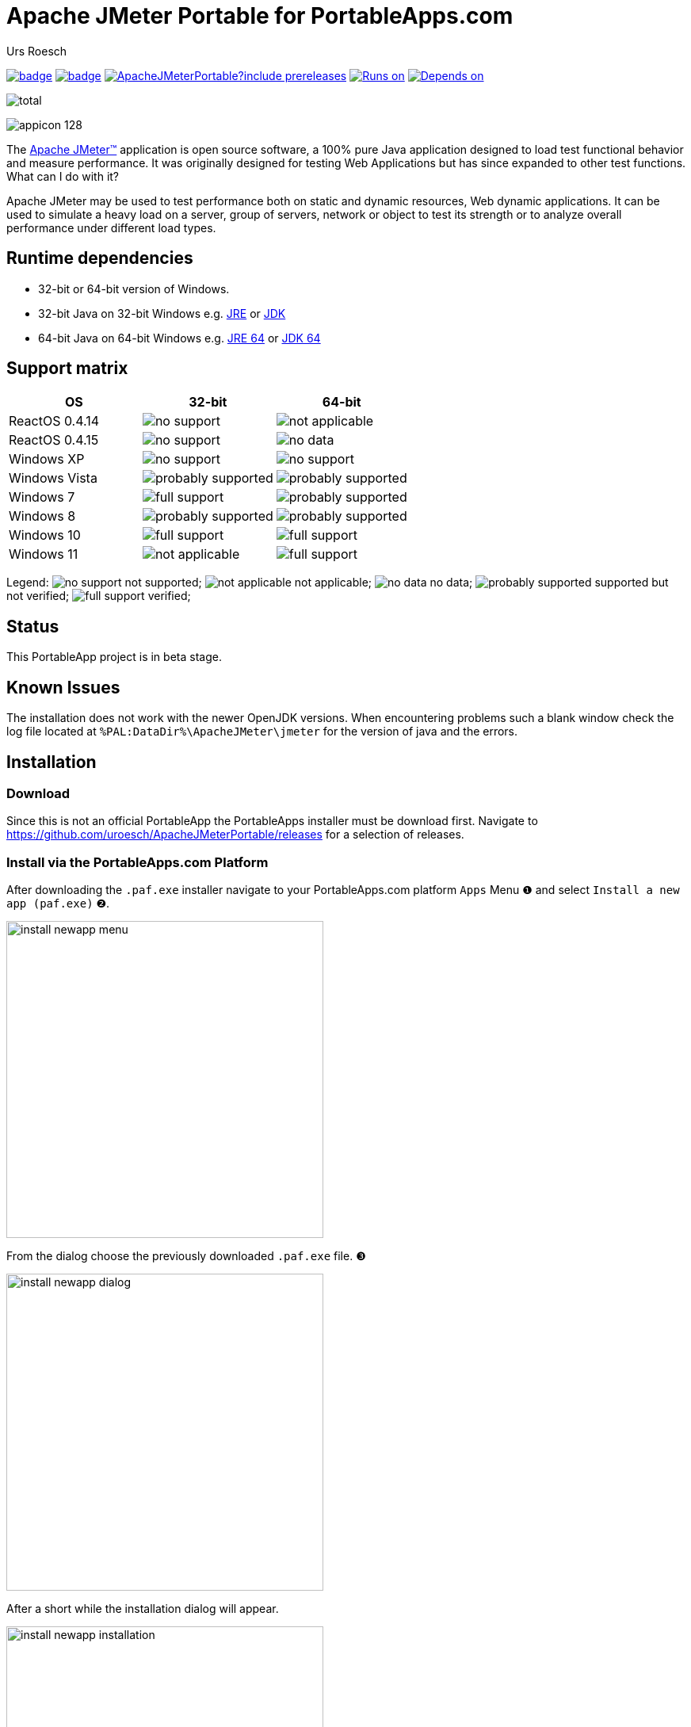 
= {app-name-spaced} for PortableApps.com
:author: Urs Roesch
:app-name-spaced: Apache JMeter Portable
:app-name: ApacheJMeterPortable
:github-user: uroesch
:app-project-url: https://github.com/{github-user}/{app-name}
:upstream-name: ApacheJMeter
:upstream-url: https://directory.apache.org/studio/
:shields-url: https://img.shields.io/github/v/release/{github-user}/{app-name}
:icons: font
:imagesdir: Other/Images
:no-data: image:../Icons/no_data.svg[]
:no-support: image:../Icons/no_support.svg[]
:not-applicable: image:../Icons/not_applicable.svg[]
:probably-supported: image:../Icons/probably_supported.svg[]
:full-support: image:../Icons/full_support.svg[]
ifdef::env-github[]
:tip-caption: :bulb:
:note-caption: :information_source:
:important-caption: :heavy_exclamation_mark:
:caution-caption: :fire:
:warning-caption: :warning:
endif::[]
:doctype: book

image:{app-project-url}/workflows/build-linux/badge.svg[
  title="Linux Build",
  link={app-project-url}/actions?query=workflow%3Abuild-linux
]
image:{app-project-url}/workflows/build-windows/badge.svg[
  title="Windows Build",
  link={app-project-url}/actions?query=workflow%3Abuild-windows
]
image:{shields-url}?include_prereleases[
  title="GitHub release (latest by date including pre-releases)",
  link={app-project-url}/releases
]
<<runtime-dependencies,
  image:https://img.shields.io/badge/runs%20on-Win64%20%26%20Win32-blue[Runs on]>>
<<runtime-dependencies,
  image:https://img.shields.io/badge/depends%20on-Java-blue[Depends on]>>

image:https://img.shields.io/github/downloads/{github-user}/{app-name}/total[
  title="GitHub All Release Downloads"
]

ifndef::env-github,env-gitlab[]
image:../../App/AppInfo/appicon_128.png[float="left"]
endif::env-github,env-gitlab[]

ifdef::env-github,env-gitlab[]
+++
<img src="App/AppInfo/appicon_128.png" align="left">
+++
endif::env-github,env-gitlab[]

The https://jmeter.apache.org/[Apache JMeter™] application is open source
software, a 100% pure Java application designed to load test functional
behavior and measure performance. It was originally designed for testing
Web Applications but has since expanded to other test functions.
What can I do with it?

Apache JMeter may be used to test performance both on static and dynamic
resources, Web dynamic applications. It can be used to simulate a heavy
load on a server, group of servers, network or object to test its strength
or to analyze overall performance under different load types.

== Runtime dependencies

* 32-bit or 64-bit version of Windows.
* 32-bit Java on 32-bit Windows e.g.
  https://portableapps.com/apps/utilities/java_portable[JRE] or
  https://portableapps.com/apps/utilities/jdkportable[JDK]
* 64-bit Java on 64-bit Windows e.g.
  https://portableapps.com/apps/utilities/java_portable_64[JRE 64] or
  https://portableapps.com/apps/utilities/jdkportable64[JDK 64]

== Support matrix


[cols=",^,^", options=header]
|===
| OS             | 32-bit               | 64-bit
| ReactOS 0.4.14 | {no-support}         | {not-applicable}
| ReactOS 0.4.15 | {no-support}         | {no-data}
| Windows XP     | {no-support}         | {no-support}
| Windows Vista  | {probably-supported} | {probably-supported}
| Windows 7      | {full-support}       | {probably-supported}
| Windows 8      | {probably-supported} | {probably-supported}
| Windows 10     | {full-support}       | {full-support} 
| Windows 11     | {not-applicable}     | {full-support} 
|===

Legend:
  {no-support} not supported;
  {not-applicable} not applicable;
  {no-data} no data;
  {probably-supported} supported but not verified;
  {full-support} verified;

== Status

This PortableApp project is in beta stage.

== Known Issues

The installation does not work with the newer OpenJDK versions.
When encountering problems such a blank window check the log file located at
`%PAL:DataDir%\ApacheJMeter\jmeter` for the version of java and the errors.


// Start include INSTALL.adoc
== Installation

=== Download

Since this is not an official PortableApp the PortableApps installer must
be download first. Navigate to https://github.com/uroesch/{app-name}/releases
for a selection of releases.

=== Install via the PortableApps.com Platform

After downloading the `.paf.exe` installer navigate to your PortableApps.com
platform `Apps` Menu &#10102; and select `Install a new app (paf.exe)` &#10103;.


image:install_newapp_menu.png[width="400"]

From the dialog choose the previously downloaded `.paf.exe` file. &#10104;

image:install_newapp_dialog.png[width="400"]

After a short while the installation dialog will appear.

image:Images/install_newapp_installation.png[width="400"]


=== Install outside of the PortableApps.com Platform

The Packages found under the release page are not digitally signed so there the
installation is a bit involved.

After downloading the `.paf.exe` installer trying to install may result in a
windows defender warning.

image:info_defender-protected.png[width="260"]

To unblock the installer and install the application follow the annotated
screenshot below.

image:howto_unblock-file.png[width="600"]

. Right click on the executable file.
. Choose `Properties` at the bottom of the menu.
. Check the unblock box.
// End include INSTALL.adoc

// Start include BUILD.adoc
=== Build

==== Windows

===== Windows 10

The only supported build platform for Windows is version 10 other releases
have not been tested.

====== Clone repositories

[source,console,subs=attributes]
----
git clone https://github.com/uroesch/PortableApps.comInstaller.git
git clone -b patched https://github.com/uroesch/PortableApps.comLauncher.git
git clone https://github.com/uroesch/{app-name}.git
----

====== Build installer

[source,console,subs=attributes]
----
cd {app-name}
powershell -ExecutionPolicy ByPass -File Other/Update/Update.ps1
----

==== Linux

===== Docker

[NOTE]
This is currently the preferred way of building the PortableApps installer.

For a Docker build run the following command.

====== Clone repo

[source,console,subs=attributes]
----
git clone https://github.com/uroesch/{app-name}.git
----

====== Build installer

[source,console,subs=attributes]
----
cd {app-name}
curl -sJL https://raw.githubusercontent.com/uroesch/PortableApps/master/scripts/docker-build.sh | bash
----

==== Local build

===== Ubuntu 20.04

To build the installer under Ubuntu 20.04 `Wine`, `PowerShell`, `7-Zip` and
when building headless `Xvfb` are required.

====== Setup

[source,console]
----
sudo snap install powershell --classic
sudo apt --yes install git wine p7zip-full xvfb
----

When building headless run the below command starts a virtual Xserver required
for the build to succeed.

[source,console]
----
export DISPLAY=:7777
Xvfb ${DISPLAY} -ac &
----

====== Clone repositories

[source,console,subs=attributes]
----
git clone https://github.com/uroesch/PortableApps.comInstaller.git
git clone -b patched https://github.com/uroesch/PortableApps.comLauncher.git
git clone https://github.com/uroesch/{app-name}.git
----

====== Build installer

[source,console,subs=attributes]
----
cd {app-name}
pwsh Other/Update/Update.ps1
----

===== Ubuntu 18.04

To build the installer under Ubuntu 18.04 `Wine`, `PowerShell`, `7-Zip` and
when building headless `Xvfb` are required.

====== Setup

[source,console]
----
sudo snap install powershell --classic
sudo apt --yes install git p7zip-full xvfb
sudo dpkg --add-architecture i386
sudo apt update
sudo apt --yes install wine32
----

When building headless run the below command starts a virtual Xserver required
for the build to succeed.

[source,console]
----
export DISPLAY=:7777
Xvfb ${DISPLAY} -ac &
----

====== Clone repositories

[source,console,subs=attributes]
----
git clone https://github.com/uroesch/PortableApps.comInstaller.git
git clone -b patched https://github.com/uroesch/PortableApps.comLauncher.git
git clone https://github.com/uroesch/{app-name}.git
----

====== Build installer

[source,console,subs=attributes]
----
cd {app-name}
pwsh Other/Update/Update.ps1
----
// End include BUILD.adoc

// vim: set colorcolumn=80 textwidth=80 : #spell spelllang=en_us :
